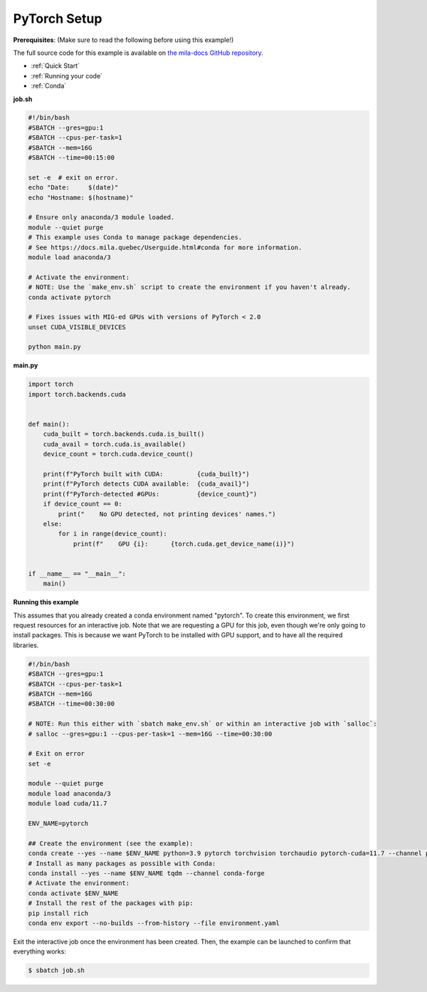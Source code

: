 .. NOTE: This file is auto-generated from examples/frameworks/pytorch_setup/index.rst
.. This is done so this file can be easily viewed from the GitHub UI.
.. **DO NOT EDIT**

.. _pytorch_setup:

PyTorch Setup
=============

**Prerequisites**: (Make sure to read the following before using this example!)


The full source code for this example is available on `the mila-docs GitHub
repository.
<https://github.com/mila-iqia/mila-docs/tree/master/docs/examples/frameworks/pytorch_setup>`_


* :ref:`Quick Start`
* :ref:`Running your code`
* :ref:`Conda`


**job.sh**


.. code:: bash

   #!/bin/bash
   #SBATCH --gres=gpu:1
   #SBATCH --cpus-per-task=1
   #SBATCH --mem=16G
   #SBATCH --time=00:15:00

   set -e  # exit on error.
   echo "Date:     $(date)"
   echo "Hostname: $(hostname)"

   # Ensure only anaconda/3 module loaded.
   module --quiet purge
   # This example uses Conda to manage package dependencies.
   # See https://docs.mila.quebec/Userguide.html#conda for more information.
   module load anaconda/3

   # Activate the environment:
   # NOTE: Use the `make_env.sh` script to create the environment if you haven't already.
   conda activate pytorch

   # Fixes issues with MIG-ed GPUs with versions of PyTorch < 2.0
   unset CUDA_VISIBLE_DEVICES

   python main.py


**main.py**


.. code:: python

   import torch
   import torch.backends.cuda


   def main():
       cuda_built = torch.backends.cuda.is_built()
       cuda_avail = torch.cuda.is_available()
       device_count = torch.cuda.device_count()

       print(f"PyTorch built with CUDA:         {cuda_built}")
       print(f"PyTorch detects CUDA available:  {cuda_avail}")
       print(f"PyTorch-detected #GPUs:          {device_count}")
       if device_count == 0:
           print("    No GPU detected, not printing devices' names.")
       else:
           for i in range(device_count):
               print(f"    GPU {i}:      {torch.cuda.get_device_name(i)}")


   if __name__ == "__main__":
       main()


**Running this example**

This assumes that you already created a conda environment named "pytorch". To
create this environment, we first request resources for an interactive job.
Note that we are requesting a GPU for this job, even though we're only going to
install packages. This is because we want PyTorch to be installed with GPU
support, and to have all the required libraries.

.. code:: bash

   #!/bin/bash
   #SBATCH --gres=gpu:1
   #SBATCH --cpus-per-task=1
   #SBATCH --mem=16G
   #SBATCH --time=00:30:00

   # NOTE: Run this either with `sbatch make_env.sh` or within an interactive job with `salloc`:
   # salloc --gres=gpu:1 --cpus-per-task=1 --mem=16G --time=00:30:00

   # Exit on error
   set -e

   module --quiet purge
   module load anaconda/3
   module load cuda/11.7

   ENV_NAME=pytorch

   ## Create the environment (see the example):
   conda create --yes --name $ENV_NAME python=3.9 pytorch torchvision torchaudio pytorch-cuda=11.7 --channel pytorch --channel nvidia
   # Install as many packages as possible with Conda:
   conda install --yes --name $ENV_NAME tqdm --channel conda-forge
   # Activate the environment:
   conda activate $ENV_NAME
   # Install the rest of the packages with pip:
   pip install rich
   conda env export --no-builds --from-history --file environment.yaml

Exit the interactive job once the environment has been created. Then, the
example can be launched to confirm that everything works:

.. code-block:: bash

    $ sbatch job.sh
